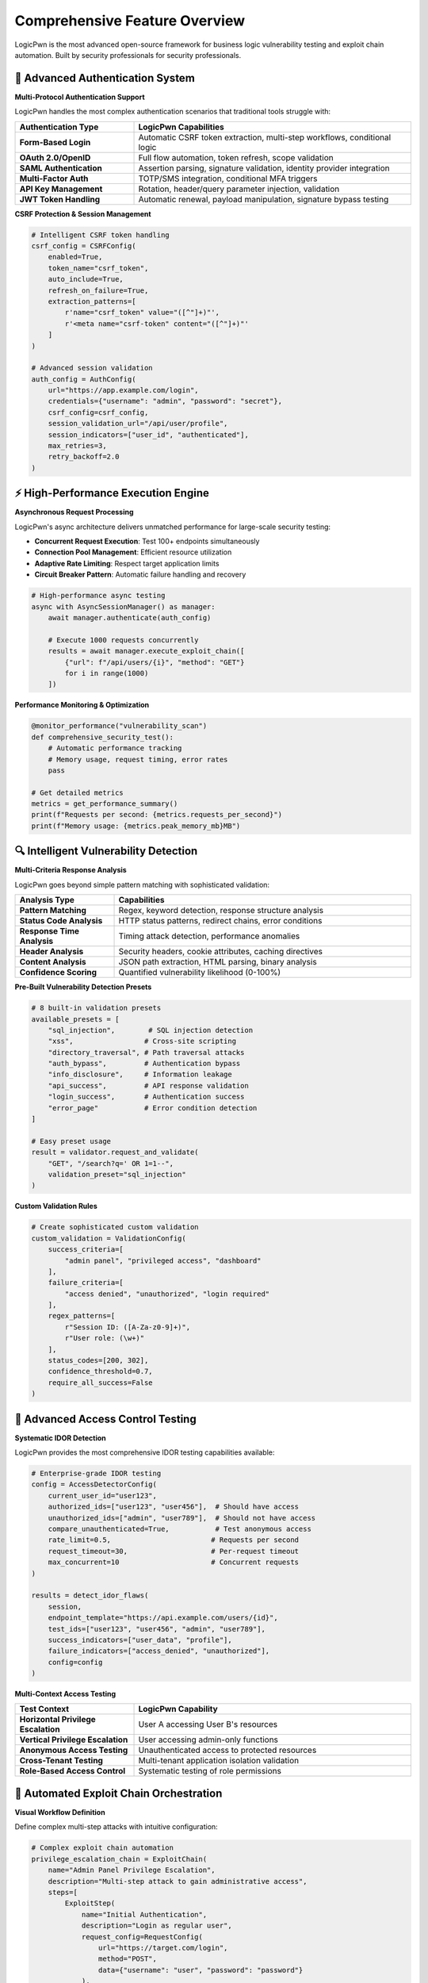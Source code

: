 .. _features:

Comprehensive Feature Overview
===============================

LogicPwn is the most advanced open-source framework for business logic vulnerability testing and exploit chain automation. Built by security professionals for security professionals.

🔐 Advanced Authentication System
---------------------------------

**Multi-Protocol Authentication Support**

LogicPwn handles the most complex authentication scenarios that traditional tools struggle with:

.. list-table::
   :widths: 30 70
   :header-rows: 1

   * - Authentication Type
     - LogicPwn Capabilities
   * - **Form-Based Login**
     - Automatic CSRF token extraction, multi-step workflows, conditional logic
   * - **OAuth 2.0/OpenID**
     - Full flow automation, token refresh, scope validation
   * - **SAML Authentication**
     - Assertion parsing, signature validation, identity provider integration
   * - **Multi-Factor Auth**
     - TOTP/SMS integration, conditional MFA triggers
   * - **API Key Management**
     - Rotation, header/query parameter injection, validation
   * - **JWT Token Handling**
     - Automatic renewal, payload manipulation, signature bypass testing

**CSRF Protection & Session Management**

.. code-block:: python

   # Intelligent CSRF token handling
   csrf_config = CSRFConfig(
       enabled=True,
       token_name="csrf_token",
       auto_include=True,
       refresh_on_failure=True,
       extraction_patterns=[
           r'name="csrf_token" value="([^"]+)"',
           r'<meta name="csrf-token" content="([^"]+)"'
       ]
   )
   
   # Advanced session validation
   auth_config = AuthConfig(
       url="https://app.example.com/login",
       credentials={"username": "admin", "password": "secret"},
       csrf_config=csrf_config,
       session_validation_url="/api/user/profile",
       session_indicators=["user_id", "authenticated"],
       max_retries=3,
       retry_backoff=2.0
   )

⚡ High-Performance Execution Engine
------------------------------------

**Asynchronous Request Processing**

LogicPwn's async architecture delivers unmatched performance for large-scale security testing:

- **Concurrent Request Execution**: Test 100+ endpoints simultaneously
- **Connection Pool Management**: Efficient resource utilization
- **Adaptive Rate Limiting**: Respect target application limits
- **Circuit Breaker Pattern**: Automatic failure handling and recovery

.. code-block:: python

   # High-performance async testing
   async with AsyncSessionManager() as manager:
       await manager.authenticate(auth_config)
       
       # Execute 1000 requests concurrently  
       results = await manager.execute_exploit_chain([
           {"url": f"/api/users/{i}", "method": "GET"} 
           for i in range(1000)
       ])

**Performance Monitoring & Optimization**

.. code-block:: python

   @monitor_performance("vulnerability_scan")
   def comprehensive_security_test():
       # Automatic performance tracking
       # Memory usage, request timing, error rates
       pass
   
   # Get detailed metrics
   metrics = get_performance_summary()
   print(f"Requests per second: {metrics.requests_per_second}")
   print(f"Memory usage: {metrics.peak_memory_mb}MB")

🔍 Intelligent Vulnerability Detection
--------------------------------------

**Multi-Criteria Response Analysis**

LogicPwn goes beyond simple pattern matching with sophisticated validation:

.. list-table::
   :widths: 25 75
   :header-rows: 1

   * - Analysis Type
     - Capabilities
   * - **Pattern Matching**
     - Regex, keyword detection, response structure analysis
   * - **Status Code Analysis**
     - HTTP status patterns, redirect chains, error conditions
   * - **Response Time Analysis**
     - Timing attack detection, performance anomalies
   * - **Header Analysis**
     - Security headers, cookie attributes, caching directives
   * - **Content Analysis**
     - JSON path extraction, HTML parsing, binary analysis
   * - **Confidence Scoring**
     - Quantified vulnerability likelihood (0-100%)

**Pre-Built Vulnerability Detection Presets**

.. code-block:: python

   # 8 built-in validation presets
   available_presets = [
       "sql_injection",        # SQL injection detection
       "xss",                 # Cross-site scripting
       "directory_traversal", # Path traversal attacks  
       "auth_bypass",         # Authentication bypass
       "info_disclosure",     # Information leakage
       "api_success",         # API response validation
       "login_success",       # Authentication success
       "error_page"           # Error condition detection
   ]
   
   # Easy preset usage
   result = validator.request_and_validate(
       "GET", "/search?q=' OR 1=1--",
       validation_preset="sql_injection"
   )

**Custom Validation Rules**

.. code-block:: python

   # Create sophisticated custom validation
   custom_validation = ValidationConfig(
       success_criteria=[
           "admin panel", "privileged access", "dashboard"
       ],
       failure_criteria=[
           "access denied", "unauthorized", "login required"
       ],
       regex_patterns=[
           r"Session ID: ([A-Za-z0-9]+)",
           r"User role: (\w+)"
       ],
       status_codes=[200, 302],
       confidence_threshold=0.7,
       require_all_success=False
   )

🎯 Advanced Access Control Testing
----------------------------------

**Systematic IDOR Detection**

LogicPwn provides the most comprehensive IDOR testing capabilities available:

.. code-block:: python

   # Enterprise-grade IDOR testing
   config = AccessDetectorConfig(
       current_user_id="user123",
       authorized_ids=["user123", "user456"],  # Should have access
       unauthorized_ids=["admin", "user789"],  # Should not have access
       compare_unauthenticated=True,           # Test anonymous access
       rate_limit=0.5,                        # Requests per second
       request_timeout=30,                    # Per-request timeout
       max_concurrent=10                      # Concurrent requests
   )
   
   results = detect_idor_flaws(
       session,
       endpoint_template="https://api.example.com/users/{id}",
       test_ids=["user123", "user456", "admin", "user789"],
       success_indicators=["user_data", "profile"],
       failure_indicators=["access_denied", "unauthorized"],
       config=config
   )

**Multi-Context Access Testing**

.. list-table::
   :widths: 30 70
   :header-rows: 1

   * - Test Context
     - LogicPwn Capability
   * - **Horizontal Privilege Escalation**
     - User A accessing User B's resources
   * - **Vertical Privilege Escalation**  
     - User accessing admin-only functions
   * - **Anonymous Access Testing**
     - Unauthenticated access to protected resources
   * - **Cross-Tenant Testing**
     - Multi-tenant application isolation validation
   * - **Role-Based Access Control**
     - Systematic testing of role permissions

🔗 Automated Exploit Chain Orchestration  
----------------------------------------

**Visual Workflow Definition**

Define complex multi-step attacks with intuitive configuration:

.. code-block:: python

   # Complex exploit chain automation
   privilege_escalation_chain = ExploitChain(
       name="Admin Panel Privilege Escalation",
       description="Multi-step attack to gain administrative access",
       steps=[
           ExploitStep(
               name="Initial Authentication",
               description="Login as regular user",
               request_config=RequestConfig(
                   url="https://target.com/login",
                   method="POST",
                   data={"username": "user", "password": "password"}
               ),
               success_indicators=["Welcome", "Dashboard"]
           ),
           ExploitStep(
               name="Session Token Extraction", 
               description="Extract session token for privilege escalation",
               request_config=RequestConfig(
                   url="https://target.com/api/user/profile",
                   method="GET"
               ),
               success_indicators=["session_token"],
               payload_injection_points=[
                   PayloadInjectionPoint(
                       location="header",
                       parameter="Authorization",
                       extraction_pattern=r"token\":\"([^\"]+)\""
                   )
               ]
           ),
           ExploitStep(
               name="Admin Panel Access",
               description="Attempt to access admin panel with escalated privileges",
               request_config=RequestConfig(
                   url="https://target.com/admin/panel",
                   method="GET"
               ),
               success_indicators=["admin_dashboard", "user_management"],
               critical=True  # Mark as critical step
           )
       ]
   )

**Dynamic Payload Generation**

.. code-block:: python

   # Intelligent payload injection
   payload_types = [
       PayloadType.STATIC,        # Fixed payloads
       PayloadType.RANDOM,        # Random generation  
       PayloadType.FUZZ,          # Fuzzing patterns
       PayloadType.TEMPLATE,      # Template-based
       PayloadType.CONTEXT_AWARE  # Context-sensitive
   ]
   
   # Context-aware payload injection
   injection_point = PayloadInjectionPoint(
       location="query_param",
       parameter="user_id",
       payload_type=PayloadType.CONTEXT_AWARE,
       context_source="previous_response",
       extraction_pattern=r"admin_user_id\":(\d+)"
   )

📊 Comprehensive Performance & Load Testing
-------------------------------------------

**Stress Testing Capabilities**

.. code-block:: python

   # Advanced stress testing
   stress_config = StressTestConfig(
       max_concurrent=100,        # Concurrent connections
       duration=300,              # Test duration (seconds)
       ramp_up_time=30,          # Gradual load increase
       memory_monitoring=True,    # Track memory usage
       cpu_monitoring=True,       # Monitor CPU utilization
       request_timeout=10         # Request timeout
   )
   
   async with StressTester(stress_config) as tester:
       # Run comprehensive load testing
       metrics = await tester.run_stress_test(
           target_configs=[
               {"url": "https://api.example.com/users", "method": "GET"},
               {"url": "https://api.example.com/orders", "method": "GET"}
           ],
           auth_config=auth_config
       )
   
       print(f"Requests per second: {metrics.requests_per_second}")
       print(f"Error rate: {metrics.error_rate}%")
       print(f"Average response time: {metrics.avg_response_time}ms")

**Performance Optimization Features**

- **Response Caching**: Intelligent caching to avoid redundant requests
- **Connection Pooling**: Efficient HTTP connection management  
- **Memory Management**: Optimized memory usage for long-running tests
- **Resource Monitoring**: Real-time CPU, memory, and network monitoring

📄 Professional Reporting & Documentation
-----------------------------------------

**Multi-Format Report Generation**

.. code-block:: python

   # Professional vulnerability reports
   reporter = ReportGenerator(
       config=ReportConfig(
           target_url="https://api.example.com",
           report_title="Security Assessment Report",
           include_cvss=True,
           include_remediation=True,
           template="professional"
       )
   )
   
   # Add vulnerability findings
   finding = VulnerabilityFinding(
       id="IDOR-001",
       title="Insecure Direct Object Reference in User API",
       severity="High",
       cvss_score=7.5,
       description="User profile endpoints allow unauthorized access...",
       affected_endpoints=["/api/users/{id}", "/api/profiles/{id}"],
       proof_of_concept="GET /api/users/admin HTTP/1.1...",
       impact="Unauthorized access to sensitive user data",
       remediation="Implement proper access control checks",
       references=["OWASP-A01", "CWE-639"],
       discovered_at=datetime.now()
   )
   reporter.add_finding(finding)
   
   # Generate multiple formats
   reporter.export_to_file("report.html", "html")
   reporter.export_to_file("report.md", "markdown")  
   reporter.export_to_file("report.json", "json")

**Report Templates & Customization**

.. list-table::
   :widths: 25 75
   :header-rows: 1

   * - Report Type
     - Features
   * - **Executive Summary**
     - High-level findings, business impact, risk assessment
   * - **Technical Report**
     - Detailed vulnerability analysis, proof-of-concepts, remediation
   * - **Compliance Report**
     - OWASP Top 10, NIST, ISO 27001 mapping
   * - **Developer Report**
     - Code-level recommendations, fix implementations

🛡️ Enterprise Security Features
-------------------------------

**Secure Logging & Data Protection**

.. code-block:: python

   # Automatic sensitive data redaction
   log_config = LoggingConfig(
       redact_credentials=True,
       redact_tokens=True,
       redact_patterns=[
           r"password[\"\':][\s]*[\"\'](.*?)[\"\'']",
           r"api[_-]?key[\"\':][\s]*[\"\'](.*?)[\"\'']",
           r"Authorization:\s*Bearer\s+(.+)"
       ],
       log_level="INFO",
       log_rotation=True,
       max_log_size="100MB"
   )

**Access Control & Audit Trail**

- **Request/Response Logging**: Complete audit trail of all security tests
- **Sensitive Data Redaction**: Automatic credential and token masking
- **Role-Based Access**: Control who can run specific test categories
- **Compliance Integration**: GDPR, HIPAA, SOX compliance features

🧩 Extensible Architecture
--------------------------

**Middleware System**

.. code-block:: python

   # Custom middleware for specialized testing
   class CustomSecurityMiddleware(BaseMiddleware):
       def process_request(self, context: MiddlewareContext) -> MiddlewareContext:
           # Pre-request processing
           return context
       
       def process_response(self, context: MiddlewareContext, response: Any) -> Any:
           # Post-response analysis
           return response
   
   # Register custom middleware
   middleware_manager.register(CustomSecurityMiddleware())

**Plugin Architecture**

.. code-block:: python

   # Custom validation plugins
   class CustomValidationPlugin:
       def validate(self, response, config):
           # Custom vulnerability detection logic
           return ValidationResult(is_valid=True, confidence=0.8)
   
   # Custom payload generators
   class CustomPayloadGenerator:
       def generate_payloads(self, context):
           # Generate context-specific payloads
           return ["custom_payload_1", "custom_payload_2"]

⚙️ Configuration & Integration
------------------------------

**Flexible Configuration Management**

.. code-block:: python

   # Environment-specific configurations
   config_profiles = {
       "development": {
           "timeout": 30,
           "max_retries": 2,
           "log_level": "DEBUG"
       },
       "production": {
           "timeout": 10,
           "max_retries": 1,
           "log_level": "INFO"
       }
   }

**CI/CD Integration**

.. code-block:: yaml

   # GitHub Actions integration
   - name: LogicPwn Security Testing
     run: |
       python -m logicpwn.scripts.security_scan \
         --config security_config.yaml \
         --output security_report.json \
         --fail-on-high-severity

🚀 Getting Started
------------------

**Quick Installation**

.. code-block:: bash

   # Install with all features
   pip install logicpwn[async,reporting,stress]
   
   # Or install core only
   pip install logicpwn

**5-Minute Quick Start**

.. code-block:: python

   from logicpwn.core.auth import AuthConfig
   from logicpwn.core.integration_utils import AuthenticatedValidator
   
   # Configure authentication
   auth_config = AuthConfig(
       url="https://demo.testfire.net/login.jsp",
       credentials={"uid": "admin", "passw": "admin"},
       success_indicators=["Hello Admin"]
   )
   
   # Create validator with performance monitoring
   validator = AuthenticatedValidator(
       auth_config, 
       "https://demo.testfire.net",
       enable_performance_monitoring=True
   )
   
   # Authenticate and test
   if validator.authenticate():
       # Test for SQL injection
       result = validator.request_and_validate(
           "GET", "/bank/queryxpath.aspx?name=' OR 1=1--",
           validation_preset="sql_injection"
       )
       
       print(f"Vulnerability detected: {result['validation'].is_valid}")
       print(f"Confidence: {result['validation'].confidence_score}")

.. seealso::

   * :doc:`getting_started` - Complete installation and setup guide
   * :doc:`comparison` - How LogicPwn compares to other tools
   * :doc:`api_reference` - Complete API documentation
